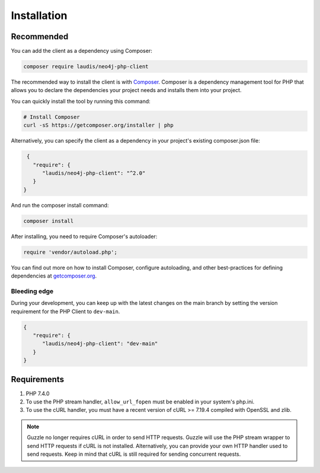 ============
Installation
============

Recommended
===========

You can add the client as a dependency using Composer:

.. code-block:: bash

    composer require laudis/neo4j-php-client

The recommended way to install the client is with
`Composer <https://getcomposer.org>`_. Composer is a dependency management tool for PHP that allows you to declare the dependencies your project needs and installs them into your project.

You can quickly install the tool by running this command:

.. code-block:: bash

    # Install Composer
    curl -sS https://getcomposer.org/installer | php

Alternatively, you can specify the client as a dependency in your project's existing composer.json file:

.. code-block:: json

    {
      "require": {
         "laudis/neo4j-php-client": "^2.0"
      }
   }

And run the composer install command:

.. code-block:: bash

    composer install

After installing, you need to require Composer's autoloader:

.. code-block:: php

    require 'vendor/autoload.php';

You can find out more on how to install Composer, configure autoloading, and
other best-practices for defining dependencies at `getcomposer.org <https://getcomposer.org>`_.


Bleeding edge
-------------

During your development, you can keep up with the latest changes on the main
branch by setting the version requirement for the PHP Client to ``dev-main``.

.. code-block:: js

   {
      "require": {
         "laudis/neo4j-php-client": "dev-main"
      }
   }


Requirements
============

#. PHP 7.4.0
#. To use the PHP stream handler, ``allow_url_fopen`` must be enabled in your
   system's php.ini.
#. To use the cURL handler, you must have a recent version of cURL >= 7.19.4
   compiled with OpenSSL and zlib.

.. note::

    Guzzle no longer requires cURL in order to send HTTP requests. Guzzle will
    use the PHP stream wrapper to send HTTP requests if cURL is not installed.
    Alternatively, you can provide your own HTTP handler used to send requests.
    Keep in mind that cURL is still required for sending concurrent requests.

